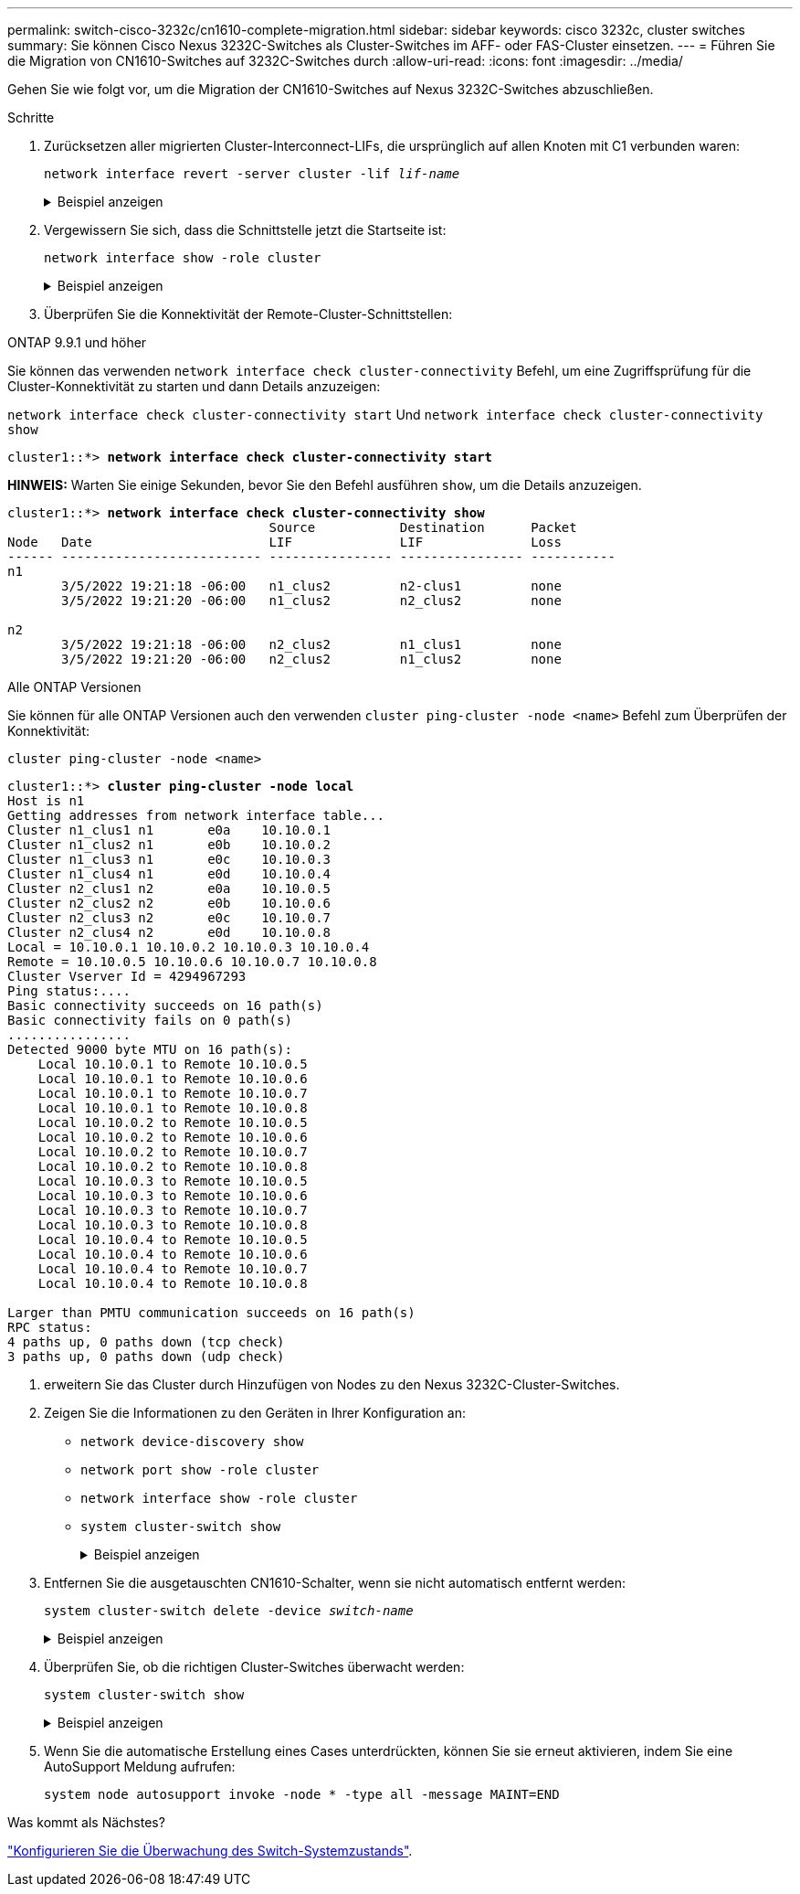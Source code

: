 ---
permalink: switch-cisco-3232c/cn1610-complete-migration.html 
sidebar: sidebar 
keywords: cisco 3232c, cluster switches 
summary: Sie können Cisco Nexus 3232C-Switches als Cluster-Switches im AFF- oder FAS-Cluster einsetzen. 
---
= Führen Sie die Migration von CN1610-Switches auf 3232C-Switches durch
:allow-uri-read: 
:icons: font
:imagesdir: ../media/


[role="lead"]
Gehen Sie wie folgt vor, um die Migration der CN1610-Switches auf Nexus 3232C-Switches abzuschließen.

.Schritte
. Zurücksetzen aller migrierten Cluster-Interconnect-LIFs, die ursprünglich auf allen Knoten mit C1 verbunden waren:
+
`network interface revert -server cluster -lif _lif-name_`

+
.Beispiel anzeigen
[%collapsible]
====
Sie müssen jede LIF individuell wie im folgenden Beispiel gezeigt migrieren:

[listing, subs="+quotes"]
----
cluster::*> *network interface revert -vserver cluster -lif n1_clus1*
cluster::*> *network interface revert -vserver cluster -lif n1_clus4*
cluster::*> *network interface revert -vserver cluster -lif n2_clus1*
cluster::*> *network interface revert -vserver cluster -lif n2_clus4*
----
====
. Vergewissern Sie sich, dass die Schnittstelle jetzt die Startseite ist:
+
`network interface show -role cluster`

+
.Beispiel anzeigen
[%collapsible]
====
Im folgenden Beispiel wird der Status von Cluster-Interconnect-Schnittstellen angezeigt `up` Und „IS Home“ für Knoten n1 und n2:

[listing, subs="+quotes"]
----
cluster::*> *network interface show -role cluster*
(network interface show)
         Logical    Status      Network        Current  Current  Is
Vserver  Interface  Admin/Oper  Address/Mask   Node     Port     Home
-------- ---------- ----------- -------------- -------- -------- -----
Cluster
         n1_clus1   up/up       10.10.0.1/24   n1       e0a      true
         n1_clus2   up/up       10.10.0.2/24   n1       e0b      true
         n1_clus3   up/up       10.10.0.3/24   n1       e0c      true
         n1_clus4   up/up       10.10.0.4/24   n1       e0d      true
         n2_clus1   up/up       10.10.0.5/24   n2       e0a      true
         n2_clus2   up/up       10.10.0.6/24   n2       e0b      true
         n2_clus3   up/up       10.10.0.7/24   n2       e0c      true
         n2_clus4   up/up       10.10.0.8/24   n2       e0d      true

8 entries were displayed.
----
====
. Überprüfen Sie die Konnektivität der Remote-Cluster-Schnittstellen:


[role="tabbed-block"]
====
.ONTAP 9.9.1 und höher
--
Sie können das verwenden `network interface check cluster-connectivity` Befehl, um eine Zugriffsprüfung für die Cluster-Konnektivität zu starten und dann Details anzuzeigen:

`network interface check cluster-connectivity start` Und `network interface check cluster-connectivity show`

[listing, subs="+quotes"]
----
cluster1::*> *network interface check cluster-connectivity start*
----
*HINWEIS:* Warten Sie einige Sekunden, bevor Sie den Befehl ausführen `show`, um die Details anzuzeigen.

[listing, subs="+quotes"]
----
cluster1::*> *network interface check cluster-connectivity show*
                                  Source           Destination      Packet
Node   Date                       LIF              LIF              Loss
------ -------------------------- ---------------- ---------------- -----------
n1
       3/5/2022 19:21:18 -06:00   n1_clus2         n2-clus1         none
       3/5/2022 19:21:20 -06:00   n1_clus2         n2_clus2         none

n2
       3/5/2022 19:21:18 -06:00   n2_clus2         n1_clus1         none
       3/5/2022 19:21:20 -06:00   n2_clus2         n1_clus2         none
----
--
.Alle ONTAP Versionen
--
Sie können für alle ONTAP Versionen auch den verwenden `cluster ping-cluster -node <name>` Befehl zum Überprüfen der Konnektivität:

`cluster ping-cluster -node <name>`

[listing, subs="+quotes"]
----
cluster1::*> *cluster ping-cluster -node local*
Host is n1
Getting addresses from network interface table...
Cluster n1_clus1 n1       e0a    10.10.0.1
Cluster n1_clus2 n1       e0b    10.10.0.2
Cluster n1_clus3 n1       e0c    10.10.0.3
Cluster n1_clus4 n1       e0d    10.10.0.4
Cluster n2_clus1 n2       e0a    10.10.0.5
Cluster n2_clus2 n2       e0b    10.10.0.6
Cluster n2_clus3 n2       e0c    10.10.0.7
Cluster n2_clus4 n2       e0d    10.10.0.8
Local = 10.10.0.1 10.10.0.2 10.10.0.3 10.10.0.4
Remote = 10.10.0.5 10.10.0.6 10.10.0.7 10.10.0.8
Cluster Vserver Id = 4294967293
Ping status:....
Basic connectivity succeeds on 16 path(s)
Basic connectivity fails on 0 path(s)
................
Detected 9000 byte MTU on 16 path(s):
    Local 10.10.0.1 to Remote 10.10.0.5
    Local 10.10.0.1 to Remote 10.10.0.6
    Local 10.10.0.1 to Remote 10.10.0.7
    Local 10.10.0.1 to Remote 10.10.0.8
    Local 10.10.0.2 to Remote 10.10.0.5
    Local 10.10.0.2 to Remote 10.10.0.6
    Local 10.10.0.2 to Remote 10.10.0.7
    Local 10.10.0.2 to Remote 10.10.0.8
    Local 10.10.0.3 to Remote 10.10.0.5
    Local 10.10.0.3 to Remote 10.10.0.6
    Local 10.10.0.3 to Remote 10.10.0.7
    Local 10.10.0.3 to Remote 10.10.0.8
    Local 10.10.0.4 to Remote 10.10.0.5
    Local 10.10.0.4 to Remote 10.10.0.6
    Local 10.10.0.4 to Remote 10.10.0.7
    Local 10.10.0.4 to Remote 10.10.0.8

Larger than PMTU communication succeeds on 16 path(s)
RPC status:
4 paths up, 0 paths down (tcp check)
3 paths up, 0 paths down (udp check)
----
--
====
. [[step4]] erweitern Sie das Cluster durch Hinzufügen von Nodes zu den Nexus 3232C-Cluster-Switches.
. Zeigen Sie die Informationen zu den Geräten in Ihrer Konfiguration an:
+
** `network device-discovery show`
** `network port show -role cluster`
** `network interface show -role cluster`
** `system cluster-switch show`
+
.Beispiel anzeigen
[%collapsible]
====
Die folgenden Beispiele zeigen die Nodes n3 und n4 mit 40-GbE-Cluster-Ports, die mit den Ports e1/7 bzw. e1/8 verbunden sind, auf beiden Nexus 3232C-Cluster-Switches. Beide Nodes sind dem Cluster verbunden. Die 40 GbE Cluster Interconnect Ports sind e4a und e4e.

[listing, subs="+quotes"]
----
cluster::*> *network device-discovery show*

       Local  Discovered
Node   Port   Device       Interface       Platform
------ ------ ------------ --------------- -------------
n1     /cdp
        e0a   C1           Ethernet1/1/1   N3K-C3232C
        e0b   C2           Ethernet1/1/1   N3K-C3232C
        e0c   C2           Ethernet1/1/2   N3K-C3232C
        e0d   C1           Ethernet1/1/2   N3K-C3232C
n2     /cdp
        e0a   C1           Ethernet1/1/3   N3K-C3232C
        e0b   C2           Ethernet1/1/3   N3K-C3232C
        e0c   C2           Ethernet1/1/4   N3K-C3232C
        e0d   C1           Ethernet1/1/4   N3K-C3232C

n3     /cdp
        e4a   C1           Ethernet1/7     N3K-C3232C
        e4e   C2           Ethernet1/7     N3K-C3232C

n4     /cdp
        e4a   C1           Ethernet1/8     N3K-C3232C
        e4e   C2           Ethernet1/8     N3K-C3232C

12 entries were displayed.
cluster::*> *network port show -role cluster*
(network port show)

Node: n1
                Broadcast              Speed (Mbps) Health   Ignore
Port  IPspace   Domain     Link  MTU   Admin/Open   Status   Health Status
----- --------- ---------- ----- ----- ------------ -------- -------------
e0a   cluster   cluster    up    9000  auto/10000     -
e0b   cluster   cluster    up    9000  auto/10000     -
e0c   cluster   cluster    up    9000  auto/10000     -        -
e0d   cluster   cluster    up    9000  auto/10000     -        -

Node: n2
                Broadcast              Speed (Mbps) Health   Ignore
Port  IPspace   Domain     Link  MTU   Admin/Open   Status   Health Status
----- --------- ---------- ----- ----- ------------ -------- -------------
e0a   cluster   cluster    up    9000  auto/10000     -
e0b   cluster   cluster    up    9000  auto/10000     -
e0c   cluster   cluster    up    9000  auto/10000     -
e0d   cluster   cluster    up    9000  auto/10000     -        -

Node: n3
                Broadcast              Speed (Mbps) Health   Ignore
Port  IPspace   Domain     Link  MTU   Admin/Open   Status   Health Status
----- --------- ---------- ----- ----- ------------ -------- -------------
e4a   cluster   cluster    up    9000  auto/40000     -
e4e   cluster   cluster    up    9000  auto/40000     -        -

Node: n4
                Broadcast              Speed (Mbps) Health   Ignore
Port  IPspace   Domain     Link  MTU   Admin/Open   Status   Health Status
----- --------- ---------- ----- ----- ------------ -------- -------------
e4a   cluster   cluster    up    9000  auto/40000     -
e4e   cluster   cluster    up    9000  auto/40000     -

12 entries were displayed.

cluster::*> *network interface show -role cluster*
(network interface show)
         Logical    Status      Network        Current  Current  Is
Vserver  Interface  Admin/Oper  Address/Mask   Node     Port     Home
-------- ---------- ----------- -------------- -------- -------- -----
Cluster
         n1_clus1   up/up       10.10.0.1/24   n1       e0a      true
         n1_clus2   up/up       10.10.0.2/24   n1       e0b      true
         n1_clus3   up/up       10.10.0.3/24   n1       e0c      true
         n1_clus4   up/up       10.10.0.4/24   n1       e0d      true
         n2_clus1   up/up       10.10.0.5/24   n2       e0a      true
         n2_clus2   up/up       10.10.0.6/24   n2       e0b      true
         n2_clus3   up/up       10.10.0.7/24   n2       e0c      true
         n2_clus4   up/up       10.10.0.8/24   n2       e0d      true
         n3_clus1   up/up       10.10.0.9/24   n3       e4a      true
         n3_clus2   up/up       10.10.0.10/24  n3       e4e      true
         n4_clus1   up/up       10.10.0.11/24  n4       e4a     true
         n4_clus2   up/up       10.10.0.12/24  n4       e4e     true

12 entries were displayed.

cluster::> *system cluster-switch show*

Switch                      Type             Address       Model
--------------------------- ---------------- ------------- ---------
C1                          cluster-network  10.10.1.103   NX3232C

     Serial Number: FOX000001
      Is Monitored: true
            Reason:
  Software Version: Cisco Nexus Operating System (NX-OS) Software, Version
                    7.0(3)I6(1)
    Version Source: CDP

C2                          cluster-network  10.10.1.104   NX3232C

     Serial Number: FOX000002
      Is Monitored: true
            Reason:
  Software Version: Cisco Nexus Operating System (NX-OS) Software, Version
                    7.0(3)I6(1)
    Version Source: CDP
CL1                         cluster-network  10.10.1.101   CN1610

     Serial Number: 01234567
      Is Monitored: true
            Reason:
  Software Version: 1.2.0.7
    Version Source: ISDP
CL2                         cluster-network  10.10.1.102    CN1610

     Serial Number: 01234568
      Is Monitored: true
            Reason:
  Software Version: 1.2.0.7
    Version Source: ISDP 4 entries were displayed.
----
====


. Entfernen Sie die ausgetauschten CN1610-Schalter, wenn sie nicht automatisch entfernt werden:
+
`system cluster-switch delete -device _switch-name_`

+
.Beispiel anzeigen
[%collapsible]
====
Sie müssen beide Geräte einzeln löschen, wie im folgenden Beispiel gezeigt:

[listing, subs="+quotes"]
----
cluster::> *system cluster-switch delete –device CL1*
cluster::> *system cluster-switch delete –device CL2*
----
====
. Überprüfen Sie, ob die richtigen Cluster-Switches überwacht werden:
+
`system cluster-switch show`

+
.Beispiel anzeigen
[%collapsible]
====
Im folgenden Beispiel werden die Cluster-Switches C1 und C2 überwacht:

[listing, subs="+quotes"]
----
cluster::> *system cluster-switch show*

Switch                      Type               Address          Model
--------------------------- ------------------ ---------------- ---------------
C1                          cluster-network    10.10.1.103      NX3232C

     Serial Number: FOX000001
      Is Monitored: true
            Reason:
  Software Version: Cisco Nexus Operating System (NX-OS) Software, Version
                    7.0(3)I6(1)
    Version Source: CDP

C2                          cluster-network    10.10.1.104      NX3232C
     Serial Number: FOX000002
      Is Monitored: true
          Reason:
  Software Version: Cisco Nexus Operating System (NX-OS) Software, Version
                    7.0(3)I6(1)
    Version Source: CDP

2 entries were displayed.
----
====
. Wenn Sie die automatische Erstellung eines Cases unterdrückten, können Sie sie erneut aktivieren, indem Sie eine AutoSupport Meldung aufrufen:
+
`system node autosupport invoke -node * -type all -message MAINT=END`



.Was kommt als Nächstes?
link:../switch-cshm/config-overview.html["Konfigurieren Sie die Überwachung des Switch-Systemzustands"].
